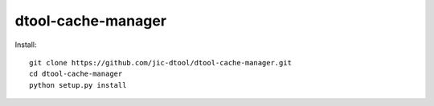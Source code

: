 dtool-cache-manager
===================

Install::

    git clone https://github.com/jic-dtool/dtool-cache-manager.git
    cd dtool-cache-manager
    python setup.py install